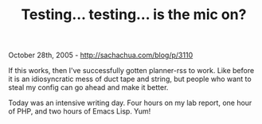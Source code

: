 #+TITLE: Testing... testing... is the mic on?

October 28th, 2005 -
[[http://sachachua.com/blog/p/3110][http://sachachua.com/blog/p/3110]]

If this works, then I've successfully gotten planner-rss to work. Like
 before it is an idiosyncratic mess of duct tape and string, but people
 who want to steal my config can go ahead and make it better.

Today was an intensive writing day. Four hours on my lab report, one
 hour of PHP, and two hours of Emacs Lisp. Yum!
